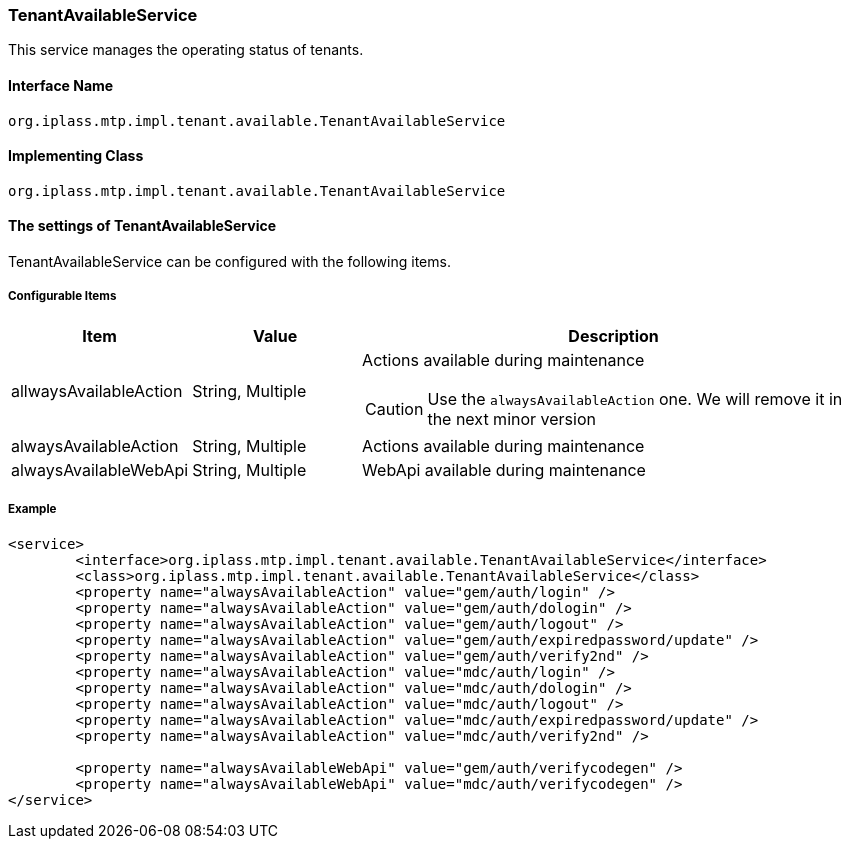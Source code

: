 [[TenantAvailableService]]
=== [.eeonly]#TenantAvailableService#
This service manages the operating status of tenants.

==== Interface Name
----
org.iplass.mtp.impl.tenant.available.TenantAvailableService
----

==== Implementing Class
----
org.iplass.mtp.impl.tenant.available.TenantAvailableService
----

==== The settings of TenantAvailableService
TenantAvailableService can be configured with the following items.

===== Configurable Items
[cols="1,1,3a", options="header"]
|===
| Item | Value | Description
| allwaysAvailableAction | String, Multiple | Actions available during maintenance

CAUTION: Use the `alwaysAvailableAction` one. We will remove it in the next minor version

| alwaysAvailableAction | String, Multiple | Actions available during maintenance

| alwaysAvailableWebApi | String, Multiple | WebApi available during maintenance
|===

===== Example
[source,xml]
----
<service>
	<interface>org.iplass.mtp.impl.tenant.available.TenantAvailableService</interface>
	<class>org.iplass.mtp.impl.tenant.available.TenantAvailableService</class>
	<property name="alwaysAvailableAction" value="gem/auth/login" />
	<property name="alwaysAvailableAction" value="gem/auth/dologin" />
	<property name="alwaysAvailableAction" value="gem/auth/logout" />
	<property name="alwaysAvailableAction" value="gem/auth/expiredpassword/update" />
	<property name="alwaysAvailableAction" value="gem/auth/verify2nd" />
	<property name="alwaysAvailableAction" value="mdc/auth/login" />
	<property name="alwaysAvailableAction" value="mdc/auth/dologin" />
	<property name="alwaysAvailableAction" value="mdc/auth/logout" />
	<property name="alwaysAvailableAction" value="mdc/auth/expiredpassword/update" />
	<property name="alwaysAvailableAction" value="mdc/auth/verify2nd" />

	<property name="alwaysAvailableWebApi" value="gem/auth/verifycodegen" />
	<property name="alwaysAvailableWebApi" value="mdc/auth/verifycodegen" />
</service>
----

